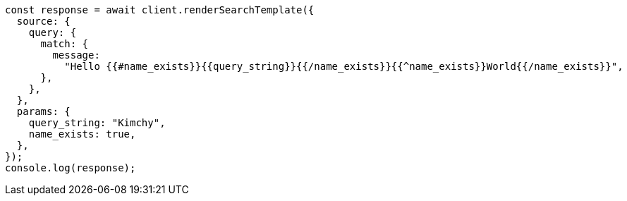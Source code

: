 // This file is autogenerated, DO NOT EDIT
// Use `node scripts/generate-docs-examples.js` to generate the docs examples

[source, js]
----
const response = await client.renderSearchTemplate({
  source: {
    query: {
      match: {
        message:
          "Hello {{#name_exists}}{{query_string}}{{/name_exists}}{{^name_exists}}World{{/name_exists}}",
      },
    },
  },
  params: {
    query_string: "Kimchy",
    name_exists: true,
  },
});
console.log(response);
----
